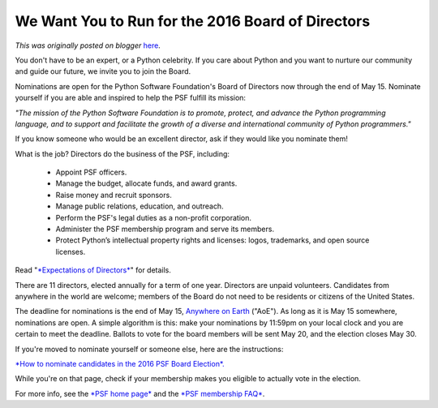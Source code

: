 .. post:: 2016-04-30
   :tags: nominations, Board of Directors, deadlines, election, post, PSF, legacy-blogger
   :author: Python Software Foundation
   :category: Legacy
   :location: World
   :language: en

We Want You to Run for the 2016 Board of Directors
==================================================

*This was originally posted on blogger* `here <https://pyfound.blogspot.com/2016/04/run-for-2016-board-of-directors.html>`_.

You don't have to be an expert, or a Python celebrity. If you care about
Python and you want to nurture our community and guide our future, we invite
you to join the Board.  
  
Nominations are open for the Python Software Foundation's Board of Directors
now through the end of May 15. Nominate yourself if you are able and inspired
to help the PSF fulfill its mission:  
  

*"The mission of the Python Software Foundation is to promote, protect, and
advance the Python programming language, and to support and facilitate the
growth of a diverse and international community of Python programmers."*

  
If you know someone who would be an excellent director, ask if they would like
you nominate them!  
  
What is the job? Directors do the business of the PSF, including:  

  * Appoint PSF officers.
  * Manage the budget, allocate funds, and award grants.
  * Raise money and recruit sponsors.
  * Manage public relations, education, and outreach.
  * Perform the PSF's legal duties as a non-profit corporation.
  * Administer the PSF membership program and serve its members.
  * Protect Python’s intellectual property rights and licenses: logos, trademarks, and open source licenses.

  
Read "`*Expectations of
Directors* <https://wiki.python.org/moin/PythonSoftwareFoundation/ExpectationsOfBoardDirectors>`_"
for details.  
  
There are 11 directors, elected annually for a term of one year. Directors are
unpaid volunteers. Candidates from anywhere in the world are welcome; members
of the Board do not need to be residents or citizens of the United States.  
  
The deadline for nominations is the end of May 15, `Anywhere on
Earth <https://en.wikipedia.org/wiki/Anywhere_on_Earth>`_ ("AoE"). As long as it
is May 15 somewhere, nominations are open. A simple algorithm is this: make
your nominations by 11:59pm on your local clock and you are certain to meet
the deadline. Ballots to vote for the board members will be sent May 20, and
the election closes May 30.  
  
If you're moved to nominate yourself or someone else, here are the
instructions:  
  
`*How to nominate candidates in the 2016 PSF Board
Election*. <https://wiki.python.org/moin/PythonSoftwareFoundation/BoardCandidates2016>`_  
  
While you're on that page, check if your membership makes you eligible to
actually vote in the election.  
  
For more info, see the `*PSF home page* <http://www.python.org/psf/>`_ and the
`*PSF membership FAQ* <http://www.python.org/psf/membership/>`_.

